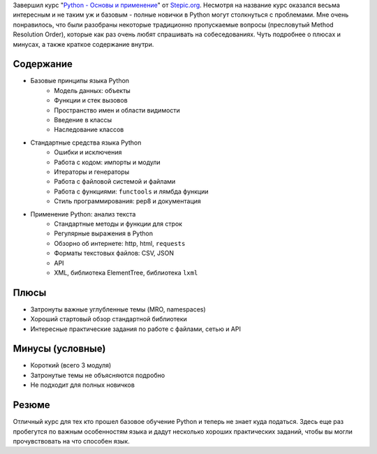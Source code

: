 .. title: Завершен курс "Python основы и применение"
.. slug: python-basics-and-usage
.. date: 2016-06-15 00:00:00 UTC+03:00
.. tags: 
.. category: 
.. link: 
.. description: 
.. type: text

Завершил курс "`Python - Основы и применение`_" от `Stepic.org`_. Несмотря на название курс оказался весьма интересным и не таким уж и базовым - полные новички в Python могут столкнуться с проблемами. Мне очень понравилось, что были разобраны некоторые традиционно пропускаемые вопросы (пресловутый Method Resolution Order), которые как раз очень любят спрашивать на собеседованиях. Чуть подробнее о плюсах и минусах, а также краткое содержание внутри.

.. TEASER_END

.. thumbnail:: /images/2016/06/16/python-basics-and-usage/certificate.jpg
    :align: center

Содержание
==========

- Базовые принципы языка Python
    - Модель данных: объекты
    - Функции и стек вызовов
    - Пространство имен и области видимости
    - Введение в классы
    - Наследование классов
- Стандартные средства языка Python
    - Ошибки и исключения
    - Работа с кодом: импорты и модули
    - Итераторы и генераторы
    - Работа с файловой системой и файлами
    - Работа с функциями: ``functools`` и лямбда функции
    - Стиль программирования: pep8 и документация
- Применение Python: анализ текста
    - Стандартные методы и функции для строк
    - Регулярные выражения в Python
    - Обзорно об интернете: http, html, ``requests``
    - Форматы текстовых файлов: CSV, JSON
    - API
    - XML, библиотека ElementTree, библиотека ``lxml``

Плюсы
=====

- Затронуты важные углубленные темы (MRO, namespaces)
- Хороший стартовый обзор стандартной библиотеки
- Интересные практические задания по работе с файлами, сетью и API

Минусы (условные)
=================

- Короткий (всего 3 модуля)
- Затронутые темы не объясняются подробно
- Не подходит для полных новичков

Резюме
======

Отличный курс для тех кто прошел базовое обучение Python и теперь не знает куда податься. Здесь еще раз пробегутся по важным особенностям языка и дадут несколько хороших практических заданий, чтобы вы могли прочувствовать на что способен язык.

.. _Stepic.org: https://stepic.org/
.. _Python - Основы и применение: https://stepic.org/course/Python-%D0%BE%D1%81%D0%BD%D0%BE%D0%B2%D1%8B-%D0%B8-%D0%BF%D1%80%D0%B8%D0%BC%D0%B5%D0%BD%D0%B5%D0%BD%D0%B8%D0%B5-512
